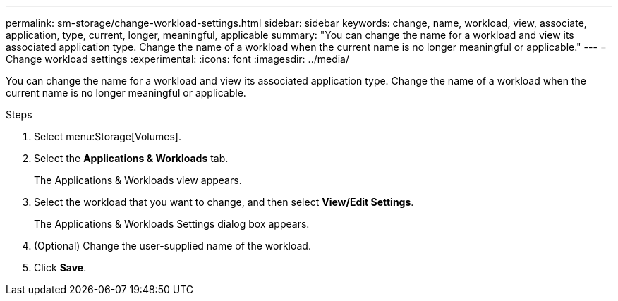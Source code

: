---
permalink: sm-storage/change-workload-settings.html
sidebar: sidebar
keywords: change, name, workload, view, associate, application, type, current, longer, meaningful, applicable
summary: "You can change the name for a workload and view its associated application type. Change the name of a workload when the current name is no longer meaningful or applicable."
---
= Change workload settings
:experimental:
:icons: font
:imagesdir: ../media/

[.lead]
You can change the name for a workload and view its associated application type. Change the name of a workload when the current name is no longer meaningful or applicable.

.Steps

. Select menu:Storage[Volumes].
. Select the *Applications & Workloads* tab.
+
The Applications & Workloads view appears.

. Select the workload that you want to change, and then select *View/Edit Settings*.
+
The Applications & Workloads Settings dialog box appears.

. (Optional) Change the user-supplied name of the workload.
. Click *Save*.
